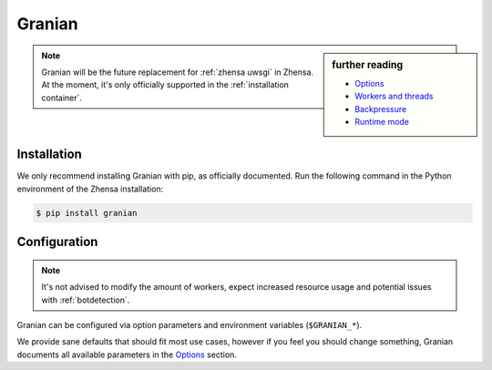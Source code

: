 .. _zhensa granian:

=======
Granian
=======

.. _Options: https://github.com/emmett-framework/granian/blob/master/README.md#options
.. _Workers and threads: https://github.com/emmett-framework/granian/blob/master/README.md#workers-and-threads
.. _Backpressure: https://github.com/emmett-framework/granian/blob/master/README.md#backpressure
.. _Runtime mode: https://github.com/emmett-framework/granian/blob/master/README.md#runtime-mode

.. sidebar:: further reading

   - `Options`_
   - `Workers and threads`_
   - `Backpressure`_
   - `Runtime mode`_

.. note::

   Granian will be the future replacement for :ref:`zhensa uwsgi` in Zhensa.
   At the moment, it's only officially supported in the :ref:`installation
   container`.

.. _Granian installation:

Installation
============

We only recommend installing Granian with pip, as officially documented. Run
the following command in the Python environment of the Zhensa installation:

.. code:: sh

   $ pip install granian

.. _Granian configuration:

Configuration
=============

.. note::

   It's not advised to modify the amount of workers, expect increased resource
   usage and potential issues with :ref:`botdetection`.

Granian can be configured via option parameters and environment variables
(``$GRANIAN_*``).

We provide sane defaults that should fit most use cases, however if you feel
you should change something, Granian documents all available parameters in the
`Options`_ section.
